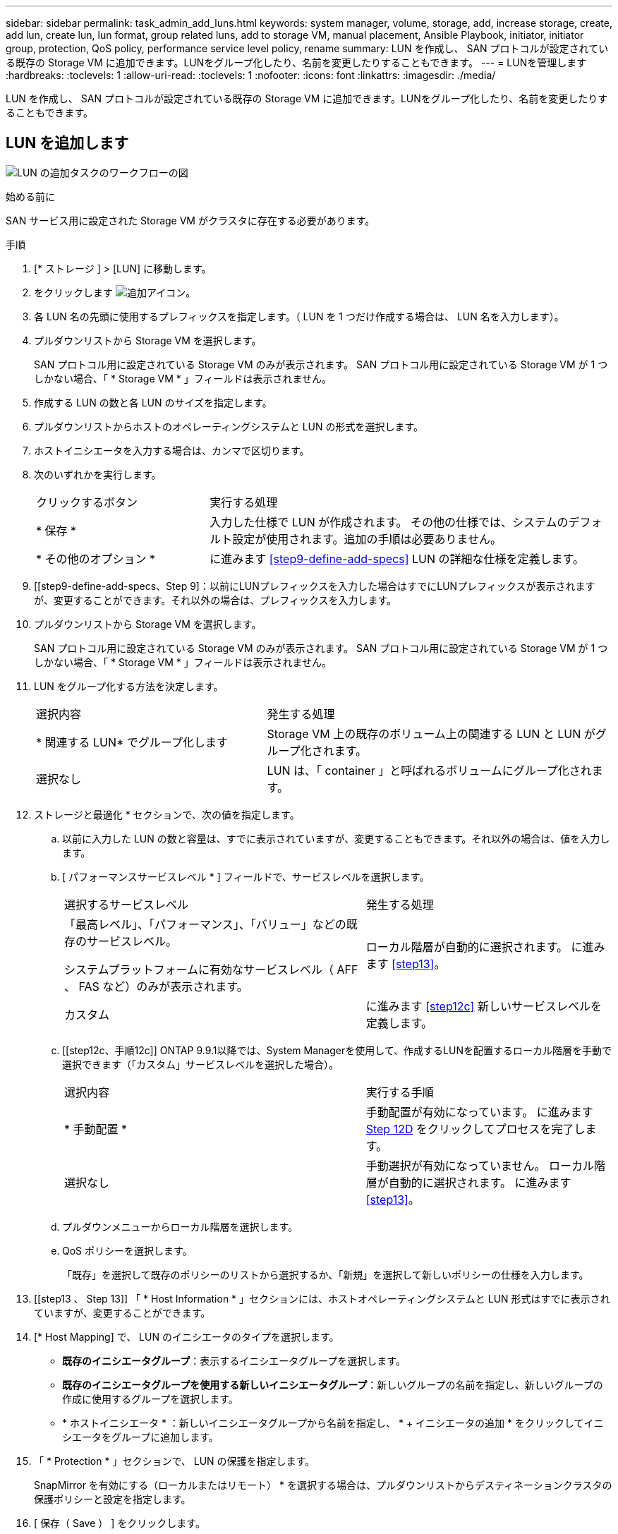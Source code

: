 ---
sidebar: sidebar 
permalink: task_admin_add_luns.html 
keywords: system manager, volume, storage, add, increase storage, create, add lun, create lun, lun format, group related luns, add to storage VM, manual placement, Ansible Playbook, initiator, initiator group, protection, QoS policy, performance service level policy, rename 
summary: LUN を作成し、 SAN プロトコルが設定されている既存の Storage VM に追加できます。LUNをグループ化したり、名前を変更したりすることもできます。 
---
= LUNを管理します
:hardbreaks:
:toclevels: 1
:allow-uri-read: 
:toclevels: 1
:nofooter: 
:icons: font
:linkattrs: 
:imagesdir: ./media/


[role="lead"]
LUN を作成し、 SAN プロトコルが設定されている既存の Storage VM に追加できます。LUNをグループ化したり、名前を変更したりすることもできます。



== LUN を追加します

image:workflow_admin_add_LUNs.gif["LUN の追加タスクのワークフローの図"]

.始める前に
SAN サービス用に設定された Storage VM がクラスタに存在する必要があります。

.手順
. [* ストレージ ] > [LUN] に移動します。
. をクリックします image:icon_add.gif["追加アイコン"]。
. 各 LUN 名の先頭に使用するプレフィックスを指定します。（ LUN を 1 つだけ作成する場合は、 LUN 名を入力します）。
. プルダウンリストから Storage VM を選択します。
+
SAN プロトコル用に設定されている Storage VM のみが表示されます。  SAN プロトコル用に設定されている Storage VM が 1 つしかない場合、「 * Storage VM * 」フィールドは表示されません。

. 作成する LUN の数と各 LUN のサイズを指定します。
. プルダウンリストからホストのオペレーティングシステムと LUN の形式を選択します。
. ホストイニシエータを入力する場合は、カンマで区切ります。
. 次のいずれかを実行します。
+
[cols="30,70"]
|===


| クリックするボタン | 実行する処理 


| * 保存 * | 入力した仕様で LUN が作成されます。  その他の仕様では、システムのデフォルト設定が使用されます。追加の手順は必要ありません。 


| * その他のオプション * | に進みます <<step9-define-add-specs>> LUN の詳細な仕様を定義します。 
|===
. [[step9-define-add-specs、Step 9]：以前にLUNプレフィックスを入力した場合はすでにLUNプレフィックスが表示されますが、変更することができます。それ以外の場合は、プレフィックスを入力します。
. プルダウンリストから Storage VM を選択します。
+
SAN プロトコル用に設定されている Storage VM のみが表示されます。  SAN プロトコル用に設定されている Storage VM が 1 つしかない場合、「 * Storage VM * 」フィールドは表示されません。

. LUN をグループ化する方法を決定します。
+
[cols="40,60"]
|===


| 選択内容 | 発生する処理 


| * 関連する LUN* でグループ化します | Storage VM 上の既存のボリューム上の関連する LUN と LUN がグループ化されます。 


| 選択なし | LUN は、「 container 」と呼ばれるボリュームにグループ化されます。 
|===
. ストレージと最適化 * セクションで、次の値を指定します。
+
.. 以前に入力した LUN の数と容量は、すでに表示されていますが、変更することもできます。それ以外の場合は、値を入力します。
.. [ パフォーマンスサービスレベル * ] フィールドで、サービスレベルを選択します。
+
[cols="55,45"]
|===


| 選択するサービスレベル | 発生する処理 


 a| 
「最高レベル」、「パフォーマンス」、「バリュー」などの既存のサービスレベル。

システムプラットフォームに有効なサービスレベル（ AFF 、 FAS など）のみが表示されます。
| ローカル階層が自動的に選択されます。   に進みます <<step13>>。 


| カスタム | に進みます <<step12c>> 新しいサービスレベルを定義します。 
|===
.. [[step12c、手順12c]] ONTAP 9.9.1以降では、System Managerを使用して、作成するLUNを配置するローカル階層を手動で選択できます（「カスタム」サービスレベルを選択した場合）。
+
[cols="55,45"]
|===


| 選択内容 | 実行する手順 


| * 手動配置 * | 手動配置が有効になっています。  に進みます <<step12d>> をクリックしてプロセスを完了します。 


| 選択なし | 手動選択が有効になっていません。  ローカル階層が自動的に選択されます。  に進みます <<step13>>。 
|===
.. [[step12d, Step 12D]] プルダウンメニューからローカル階層を選択します。
.. QoS ポリシーを選択します。
+
「既存」を選択して既存のポリシーのリストから選択するか、「新規」を選択して新しいポリシーの仕様を入力します。



. [[step13 、 Step 13]] 「 * Host Information * 」セクションには、ホストオペレーティングシステムと LUN 形式はすでに表示されていますが、変更することができます。
. [* Host Mapping] で、 LUN のイニシエータのタイプを選択します。
+
** *既存のイニシエータグループ*：表示するイニシエータグループを選択します。
** *既存のイニシエータグループを使用する新しいイニシエータグループ*：新しいグループの名前を指定し、新しいグループの作成に使用するグループを選択します。
** * ホストイニシエータ * ：新しいイニシエータグループから名前を指定し、 * + イニシエータの追加 * をクリックしてイニシエータをグループに追加します。


. 「 * Protection * 」セクションで、 LUN の保護を指定します。
+
SnapMirror を有効にする（ローカルまたはリモート） * を選択する場合は、プルダウンリストからデスティネーションクラスタの保護ポリシーと設定を指定します。

. [ 保存（ Save ） ] をクリックします。
+
LUN が作成され、クラスタと Storage VM に追加されます。

+

NOTE: また、これらの LUN の仕様を Ansible Playbook に保存することもできます。  詳細については、を参照してください link:https://docs.netapp.com/us-en/ontap/task_use_ansible_playbooks_add_edit_volumes_luns.html["Ansible Playbook を使用して、ボリュームや LUN を追加、編集できます"]。





== LUNの名前を変更する

概要ページでLUNの名前を変更できます。

.手順
. System Managerで、*[LUN]*をクリックします。
. 名前を変更するLUNの名前の横にあるをクリックし image:icon-edit-pencil-blue-outline.png["編集アイコン"] 、LUN名を変更します。
. [ 保存（ Save ） ] をクリックします。

